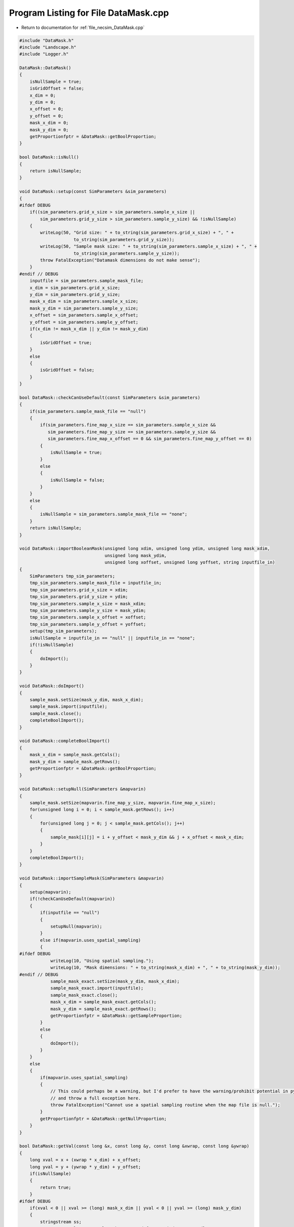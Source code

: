 
.. _program_listing_file_necsim_DataMask.cpp:

Program Listing for File DataMask.cpp
=====================================

- Return to documentation for :ref:`file_necsim_DataMask.cpp`

.. code-block:: cpp

   
   #include "DataMask.h"
   #include "Landscape.h"
   #include "Logger.h"
   
   DataMask::DataMask()
   {
       isNullSample = true;
       isGridOffset = false;
       x_dim = 0;
       y_dim = 0;
       x_offset = 0;
       y_offset = 0;
       mask_x_dim = 0;
       mask_y_dim = 0;
       getProportionfptr = &DataMask::getBoolProportion;
   }
   
   bool DataMask::isNull()
   {
       return isNullSample;
   }
   
   void DataMask::setup(const SimParameters &sim_parameters)
   {
   #ifdef DEBUG
       if((sim_parameters.grid_x_size > sim_parameters.sample_x_size ||
           sim_parameters.grid_y_size > sim_parameters.sample_y_size) && !isNullSample)
       {
           writeLog(50, "Grid size: " + to_string(sim_parameters.grid_x_size) + ", " +
                        to_string(sim_parameters.grid_y_size));
           writeLog(50, "Sample mask size: " + to_string(sim_parameters.sample_x_size) + ", " +
                        to_string(sim_parameters.sample_y_size));
           throw FatalException("Datamask dimensions do not make sense");
       }
   #endif // DEBUG
       inputfile = sim_parameters.sample_mask_file;
       x_dim = sim_parameters.grid_x_size;
       y_dim = sim_parameters.grid_y_size;
       mask_x_dim = sim_parameters.sample_x_size;
       mask_y_dim = sim_parameters.sample_y_size;
       x_offset = sim_parameters.sample_x_offset;
       y_offset = sim_parameters.sample_y_offset;
       if(x_dim != mask_x_dim || y_dim != mask_y_dim)
       {
           isGridOffset = true;
       }
       else
       {
           isGridOffset = false;
       }
   }
   
   bool DataMask::checkCanUseDefault(const SimParameters &sim_parameters)
   {
       if(sim_parameters.sample_mask_file == "null")
       {
           if(sim_parameters.fine_map_x_size == sim_parameters.sample_x_size &&
              sim_parameters.fine_map_y_size == sim_parameters.sample_y_size &&
              sim_parameters.fine_map_x_offset == 0 && sim_parameters.fine_map_y_offset == 0)
           {
               isNullSample = true;
           }
           else
           {
               isNullSample = false;
           }
       }
       else
       {
           isNullSample = sim_parameters.sample_mask_file == "none";
       }
       return isNullSample;
   }
   
   void DataMask::importBooleanMask(unsigned long xdim, unsigned long ydim, unsigned long mask_xdim,
                                    unsigned long mask_ydim,
                                    unsigned long xoffset, unsigned long yoffset, string inputfile_in)
   {
       SimParameters tmp_sim_parameters;
       tmp_sim_parameters.sample_mask_file = inputfile_in;
       tmp_sim_parameters.grid_x_size = xdim;
       tmp_sim_parameters.grid_y_size = ydim;
       tmp_sim_parameters.sample_x_size = mask_xdim;
       tmp_sim_parameters.sample_y_size = mask_ydim;
       tmp_sim_parameters.sample_x_offset = xoffset;
       tmp_sim_parameters.sample_y_offset = yoffset;
       setup(tmp_sim_parameters);
       isNullSample = inputfile_in == "null" || inputfile_in == "none";
       if(!isNullSample)
       {
           doImport();
       }
   }
   
   void DataMask::doImport()
   {
       sample_mask.setSize(mask_y_dim, mask_x_dim);
       sample_mask.import(inputfile);
       sample_mask.close();
       completeBoolImport();
   }
   
   void DataMask::completeBoolImport()
   {
       mask_x_dim = sample_mask.getCols();
       mask_y_dim = sample_mask.getRows();
       getProportionfptr = &DataMask::getBoolProportion;
   }
   
   void DataMask::setupNull(SimParameters &mapvarin)
   {
       sample_mask.setSize(mapvarin.fine_map_y_size, mapvarin.fine_map_x_size);
       for(unsigned long i = 0; i < sample_mask.getRows(); i++)
       {
           for(unsigned long j = 0; j < sample_mask.getCols(); j++)
           {
               sample_mask[i][j] = i + y_offset < mask_y_dim && j + x_offset < mask_x_dim;
           }
       }
       completeBoolImport();
   }
   
   void DataMask::importSampleMask(SimParameters &mapvarin)
   {
       setup(mapvarin);
       if(!checkCanUseDefault(mapvarin))
       {
           if(inputfile == "null")
           {
               setupNull(mapvarin);
           }
           else if(mapvarin.uses_spatial_sampling)
           {
   #ifdef DEBUG
               writeLog(10, "Using spatial sampling.");
               writeLog(10, "Mask dimensions: " + to_string(mask_x_dim) + ", " + to_string(mask_y_dim));
   #endif // DEBUG
               sample_mask_exact.setSize(mask_y_dim, mask_x_dim);
               sample_mask_exact.import(inputfile);
               sample_mask_exact.close();
               mask_x_dim = sample_mask_exact.getCols();
               mask_y_dim = sample_mask_exact.getRows();
               getProportionfptr = &DataMask::getSampleProportion;
           }
           else
           {
               doImport();
           }
       }
       else
       {
           if(mapvarin.uses_spatial_sampling)
           {
               // This could perhaps be a warning, but I'd prefer to have the warning/prohibit potential in python
               // and throw a full exception here.
               throw FatalException("Cannot use a spatial sampling routine when the map file is null.");
           }
           getProportionfptr = &DataMask::getNullProportion;
       }
   }
   
   bool DataMask::getVal(const long &x, const long &y, const long &xwrap, const long &ywrap)
   {
       long xval = x + (xwrap * x_dim) + x_offset;
       long yval = y + (ywrap * y_dim) + y_offset;
       if(isNullSample)
       {
           return true;
       }
   #ifdef DEBUG
       if(xval < 0 || xval >= (long) mask_x_dim || yval < 0 || yval >= (long) mask_y_dim)
       {
           stringstream ss;
           ss << "Get value on samplemask requested for non index." << endl;
           ss << "x, y: " << x << ", " << y << endl;
           ss << "dimensions x,y: " << mask_x_dim << ", " << mask_y_dim << endl;
           ss << "x, y wrap: " << xwrap << ", " << ywrap << endl;
           ss << "xval, yval: " << xval << ", " << yval << endl;
           ss << "offsets x, y: " << x_offset << ", " << y_offset << endl;
           writeLog(50, ss);
           ss.str("Get value on samplemask requested for non index.");
           throw out_of_range(ss.str());
       }
   #endif
       return sample_mask[yval][xval];
   }
   
   double DataMask::getNullProportion(const long &x, const long &y, const long &xwrap, const long &ywrap)
   {
       return 1.0;
   }
   
   double DataMask::getBoolProportion(const long &x, const long &y, const long &xwrap, const long &ywrap)
   {
   
       if(getVal(x, y, xwrap, ywrap))
       {
           return 1.0;
       }
       else
       {
           return 0.0;
       }
   }
   
   double DataMask::getSampleProportion(const long &x, const long &y, const long &xwrap, const long &ywrap)
   {
   #ifdef DEBUG
       if(isNullSample || sample_mask_exact.getCols() == 0)
       {
           throw out_of_range("Cannot get the exact value from a samplemask if we are using a null mask, or the "
                              "exact samplemask has not been properly imported.");
       }
   #endif // DEBUG
       long xval = x + (xwrap * x_dim) + x_offset;
       long yval = y + (ywrap * y_dim) + y_offset;
       return sample_mask_exact[yval][xval];
   }
   
   double DataMask::getExactValue(const long &x, const long &y, const long &xwrap, const long &ywrap)
   {
       return (this->*getProportionfptr)(x, y, xwrap, ywrap);
   }
   
   void DataMask::convertBoolean(shared_ptr<Landscape> map1, const double &deme_sampling, const double &generation)
   {
       // Clear the old boolean object and set the new size
       sample_mask.setSize(y_dim, x_dim);
       for(unsigned long y = 0; y < y_dim; y++)
       {
           for(unsigned long x = 0; x < x_dim; x++)
           {
               long tmp_x = x;
               long tmp_y = y;
               long tmp_xwrap = 0;
               long tmp_ywrap = 0;
               recalculateCoordinates(tmp_x, tmp_y, tmp_xwrap, tmp_ywrap);
               double density = map1->getVal(tmp_x, tmp_y, tmp_xwrap, tmp_ywrap, generation) * deme_sampling;
               sample_mask[y][x] = density >= 1.0;
           }
       }
   }
   
   void DataMask::clearSpatialMask()
   {
       sample_mask_exact.setSize(0, 0);
   }
   
   void DataMask::recalculateCoordinates(long &x, long &y, long &x_wrap, long &y_wrap)
   {
       // TODO FIX THIS AND FIGURE OUT WTF IS GOING ON
       if(isGridOffset)
       {
           x_wrap = (long) ((floor((x - (double) x_offset) / (double) x_dim)));
           y_wrap = (long) ((floor((y - (double) y_offset) / (double) y_dim)));
           x += -x_offset - (x_wrap * x_dim);
           y += -y_offset - (y_wrap * y_dim);
       }
   }

